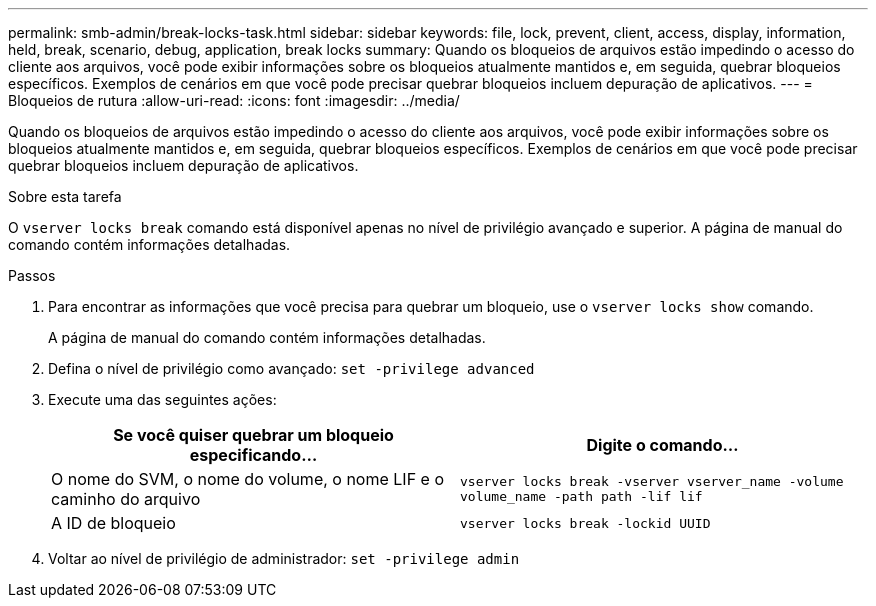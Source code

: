 ---
permalink: smb-admin/break-locks-task.html 
sidebar: sidebar 
keywords: file, lock, prevent, client, access, display, information, held, break, scenario, debug, application, break locks 
summary: Quando os bloqueios de arquivos estão impedindo o acesso do cliente aos arquivos, você pode exibir informações sobre os bloqueios atualmente mantidos e, em seguida, quebrar bloqueios específicos. Exemplos de cenários em que você pode precisar quebrar bloqueios incluem depuração de aplicativos. 
---
= Bloqueios de rutura
:allow-uri-read: 
:icons: font
:imagesdir: ../media/


[role="lead"]
Quando os bloqueios de arquivos estão impedindo o acesso do cliente aos arquivos, você pode exibir informações sobre os bloqueios atualmente mantidos e, em seguida, quebrar bloqueios específicos. Exemplos de cenários em que você pode precisar quebrar bloqueios incluem depuração de aplicativos.

.Sobre esta tarefa
O `vserver locks break` comando está disponível apenas no nível de privilégio avançado e superior. A página de manual do comando contém informações detalhadas.

.Passos
. Para encontrar as informações que você precisa para quebrar um bloqueio, use o `vserver locks show` comando.
+
A página de manual do comando contém informações detalhadas.

. Defina o nível de privilégio como avançado: `set -privilege advanced`
. Execute uma das seguintes ações:
+
|===
| Se você quiser quebrar um bloqueio especificando... | Digite o comando... 


 a| 
O nome do SVM, o nome do volume, o nome LIF e o caminho do arquivo
 a| 
`vserver locks break -vserver vserver_name -volume volume_name -path path -lif lif`



 a| 
A ID de bloqueio
 a| 
`vserver locks break -lockid UUID`

|===
. Voltar ao nível de privilégio de administrador: `set -privilege admin`

